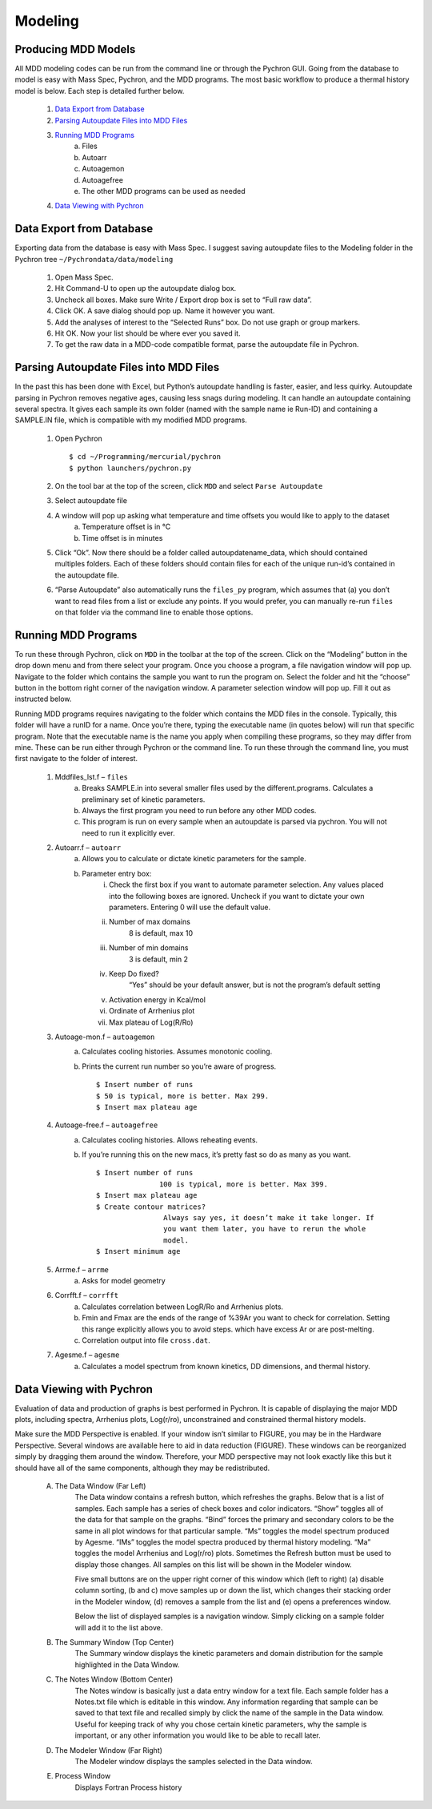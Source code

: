 ===================
Modeling
===================

Producing MDD Models
----------------------

​All MDD modeling codes can be run from the command line or through the Pychron
GUI. Going from the database to model is easy with Mass Spec, Pychron, and the
MDD programs. The most basic workflow to produce a thermal history model is
below. Each step is detailed further below.
 
	#. `Data Export from Database`_
	#. `Parsing Autoupdate Files into MDD Files`_
	#. `Running MDD Programs`_
		a. Files
		b. Autoarr
		c. Autoagemon
		d. Autoagefree
		e. The other MDD programs can be used as needed
	
	#. `Data Viewing with Pychron`_


Data Export from Database
-----------------------------
​Exporting data from the database is easy with Mass Spec. I suggest saving
autoupdate files to the Modeling folder in the Pychron tree
``~/Pychrondata/data/modeling``
 
	#. Open Mass Spec.
	#. Hit Command-U to open up the autoupdate dialog box.
	#. Uncheck all boxes. Make sure Write / Export drop box is set to “Full raw data”.
	#. Click OK. A save dialog should pop up. Name it however you want.
	#. Add the analyses of interest to the “Selected Runs” box. Do not use graph or group markers.
	#. Hit OK. Now your list should be where ever you saved it.
	#. To get the raw data in a MDD-code compatible format, parse the autoupdate file in Pychron.
 
Parsing Autoupdate Files into MDD Files
-------------------------------------------
 
​In the past this has been done with Excel, but Python’s autoupdate handling is
faster, easier, and less quirky. Autoupdate parsing in Pychron removes negative
ages, causing less snags during modeling. It can handle an autoupdate containing
several spectra. It gives each sample its own folder (named with the sample name
ie Run-ID) and containing a SAMPLE.IN file, which is compatible with my modified
MDD programs.
 
	#. Open Pychron ::
	
		$ cd ~/Programming/mercurial/pychron
		$ python launchers/pychron.py	
		
	#. On the tool bar at the top of the screen, click ``MDD`` and select ``Parse Autoupdate``
	#. Select autoupdate file
	#. A window will pop up asking what temperature and time offsets you would like to apply to the dataset
		a. Temperature offset is in °C
		b. Time offset is in minutes
	#. Click “Ok”. Now there should be a folder called autoupdatename_data, which should contained multiples folders. Each of these folders should contain files for each of the unique run-id’s contained in the autoupdate file.
	#. “Parse Autoupdate” also automatically runs the ``files_py`` program, which assumes that (a) you don’t want to read files from a list or exclude any points. If you would prefer, you can manually re-run ``files`` on that folder via the command line to enable those options.	
		
Running MDD Programs
-------------------------
To run these through Pychron, click on ``MDD`` in the toolbar at the top of the
screen. Click on the “Modeling” button in the drop down menu and from there
select your program. Once you choose a program, a file navigation window will
pop up. Navigate to the folder which contains the sample you want to run the
program on. Select the folder and hit the “choose” button in the bottom right
corner of the navigation window. A parameter selection window will pop up. Fill
it out as instructed below.
 
Running MDD programs requires navigating to the folder which contains the
MDD files in the console. Typically, this folder will have a runID for a
name. Once you’re there, typing the executable name (in quotes below) will
run that specific program. Note that the executable name is the name you
apply when compiling these programs, so they may differ from mine. These can
be run either through Pychron or the command line. To run these through the
command line, you must first navigate to the folder of interest.

	#. Mddfiles_lst.f – ``files``
		a.	Breaks SAMPLE.in into several smaller files used by the different.programs. Calculates a preliminary set of kinetic parameters.
		#.	Always the first program you need to run before any other MDD codes.
		#.	This program is run on every sample when an autoupdate is parsed via pychron. You will not need to run it explicitly ever.
	
	#. Autoarr.f – ``autoarr``
		a. Allows you to calculate or dictate kinetic parameters for the sample.
		#. Parameter entry box:
			i. Check the first box if you want to automate parameter selection. Any values placed into the following boxes are ignored. Uncheck if you want to dictate your own parameters. Entering 0 will use the default value.
			#. Number of max domains
				 8 is default, max 10
			#. Number of min domains
				 3 is default, min 2
			#. Keep Do fixed?
				“Yes” should be your default answer, but is not the program’s default setting
			#. Activation energy in Kcal/mol
			#. Ordinate of Arrhenius plot
			#. Max plateau of Log(R/Ro)

	#. Autoage-mon.f – ``autoagemon``
		a. Calculates cooling histories. Assumes monotonic cooling.
		#. Prints the current run number so you’re aware of progress. ::
		
			$ Insert number of runs
			$ 50 is typical, more is better. Max 299.
			$ Insert max plateau age

	#. Autoage-free.f – ``autoagefree``
		a. Calculates cooling histories. Allows reheating events.
		#. If you’re running this on the new macs, it’s pretty fast so do as many as you want. ::
		
			$ Insert number of runs
			               100 is typical, more is better. Max 399.
			$ Insert max plateau age
			$ Create contour matrices? 
			                Always say yes, it doesn’t make it take longer. If
			                you want them later, you have to rerun the whole
			                model.
			$ Insert minimum age

	#. Arrme.f – ``arrme``
		a. Asks for model geometry
	
	#. Corrfft.f – ``corrfft``
		a. Calculates correlation between LogR/Ro and Arrhenius plots.
		#. Fmin and Fmax are the ends of the range of %39Ar you want to check for correlation. Setting this range explicitly allows you to avoid steps. which have excess Ar or are post-melting.
		#. Correlation output into file ``cross.dat``.
	
	#. Agesme.f – ``agesme``
		a. Calculates a model spectrum from known kinetics, DD dimensions, and thermal history.
						
Data Viewing with Pychron
-----------------------------
Evaluation of data and production of graphs is best performed in Pychron. It is
capable of displaying the major MDD plots, including spectra, Arrhenius plots,
Log(r/ro), unconstrained and constrained thermal history models.

Make sure the MDD Perspective is enabled. If your window isn’t similar to
FIGURE, you may be in the Hardware Perspective. Several windows are available
here to aid in data reduction (FIGURE). These windows can be reorganized simply
by dragging them around the window. Therefore, your MDD perspective may not look
exactly like this but it should have all of the same components, although they
may be redistributed.

	A. The Data Window (Far Left)
		The Data window contains a refresh button, which refreshes the graphs. Below
		that is a list of samples. Each sample has a series of check boxes and color
		indicators. “Show” toggles all of the data for that sample on the graphs. “Bind”
		forces the primary and secondary colors to be the same in all plot windows for
		that particular sample. “Ms” toggles the model spectrum produced by Agesme.
		“IMs” toggles the model spectra produced by thermal history modeling. “Ma”
		toggles the model Arrhenius and Log(r/ro) plots. Sometimes the Refresh button
		must be used to display those changes. All samples on this list will be shown in
		the Modeler window.
		
		Five small buttons are on the upper right corner of this window which (left to
		right) (a) disable column sorting, (b and c) move samples up or down the list,
		which changes their stacking order in the Modeler window, (d) removes a sample
		from the list and (e) opens a preferences window.
		
		Below the list of displayed samples is a navigation window. Simply clicking on a
		sample folder will add it to the list above.

	#. The Summary Window (Top Center)
		The Summary window displays the kinetic parameters and domain distribution for
		the sample highlighted in the Data Window.
	
	#. The Notes Window (Bottom Center)
		The Notes window is basically just a data entry window for a text file. Each
		sample folder has a Notes.txt file which is editable in this window. Any
		information regarding that sample can be saved to that text file and recalled
		simply by click the name of the sample in the Data window. Useful for keeping
		track of why you chose certain kinetic parameters, why the sample is important,
		or any other information you would like to be able to recall later.
	
	#. The Modeler Window (Far Right)	
		The Modeler window displays the samples selected in the Data window.

	#. Process Window
		Displays Fortran Process history